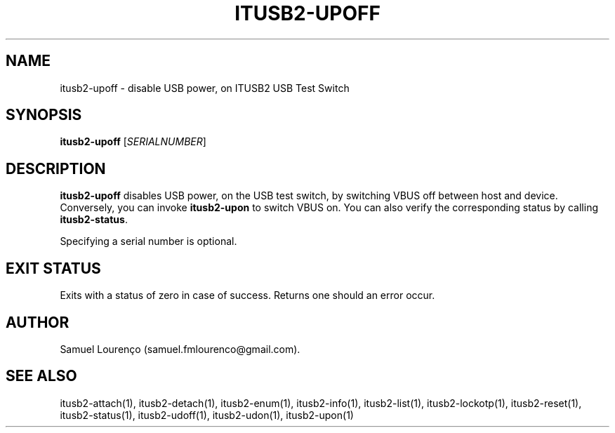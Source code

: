 .TH ITUSB2-UPOFF 1
.SH NAME
itusb2-upoff \- disable USB power, on ITUSB2 USB Test Switch
.SH SYNOPSIS
.B itusb2-upoff
.RI [ SERIALNUMBER ]
.SH DESCRIPTION
.B itusb2-upoff
disables USB power, on the USB test switch, by switching VBUS off between host
and device. Conversely, you can invoke
.B itusb2-upon
to switch VBUS on. You can also verify the corresponding status by
calling
.BR itusb2-status .

Specifying a serial number is optional.
.SH "EXIT STATUS"
Exits with a status of zero in case of success. Returns one should an error
occur.
.SH AUTHOR
Samuel Lourenço (samuel.fmlourenco@gmail.com).
.SH "SEE ALSO"
itusb2-attach(1), itusb2-detach(1), itusb2-enum(1), itusb2-info(1),
itusb2-list(1), itusb2-lockotp(1), itusb2-reset(1), itusb2-status(1),
itusb2-udoff(1), itusb2-udon(1), itusb2-upon(1)
